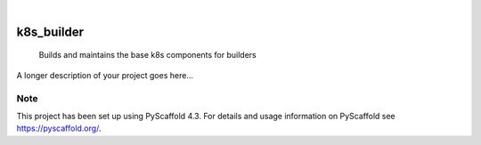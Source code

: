 .. These are examples of badges you might want to add to your README:
   please update the URLs accordingly

    .. image:: https://api.cirrus-ci.com/github/<USER>/k8s_builder.svg?branch=main
        :alt: Built Status
        :target: https://cirrus-ci.com/github/<USER>/k8s_builder
    .. image:: https://readthedocs.org/projects/k8s_builder/badge/?version=latest
        :alt: ReadTheDocs
        :target: https://k8s_builder.readthedocs.io/en/stable/
    .. image:: https://img.shields.io/coveralls/github/<USER>/k8s_builder/main.svg
        :alt: Coveralls
        :target: https://coveralls.io/r/<USER>/k8s_builder
    .. image:: https://img.shields.io/pypi/v/k8s_builder.svg
        :alt: PyPI-Server
        :target: https://pypi.org/project/k8s_builder/
    .. image:: https://img.shields.io/conda/vn/conda-forge/k8s_builder.svg
        :alt: Conda-Forge
        :target: https://anaconda.org/conda-forge/k8s_builder
    .. image:: https://pepy.tech/badge/k8s_builder/month
        :alt: Monthly Downloads
        :target: https://pepy.tech/project/k8s_builder
    .. image:: https://img.shields.io/twitter/url/http/shields.io.svg?style=social&label=Twitter
        :alt: Twitter
        :target: https://twitter.com/k8s_builder

.. image:: https://img.shields.io/badge/-PyScaffold-005CA0?logo=pyscaffold
    :alt: Project generated with PyScaffold
    :target: https://pyscaffold.org/

|

===========
k8s_builder
===========


    Builds and maintains the base k8s components for builders


A longer description of your project goes here...


.. _pyscaffold-notes:

Note
====

This project has been set up using PyScaffold 4.3. For details and usage
information on PyScaffold see https://pyscaffold.org/.
